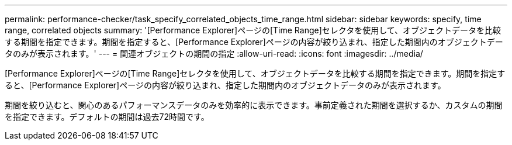 ---
permalink: performance-checker/task_specify_correlated_objects_time_range.html 
sidebar: sidebar 
keywords: specify, time range, correlated objects 
summary: '[Performance Explorer]ページの[Time Range]セレクタを使用して、オブジェクトデータを比較する期間を指定できます。期間を指定すると、[Performance Explorer]ページの内容が絞り込まれ、指定した期間内のオブジェクトデータのみが表示されます。' 
---
= 関連オブジェクトの期間の指定
:allow-uri-read: 
:icons: font
:imagesdir: ../media/


[role="lead"]
[Performance Explorer]ページの[Time Range]セレクタを使用して、オブジェクトデータを比較する期間を指定できます。期間を指定すると、[Performance Explorer]ページの内容が絞り込まれ、指定した期間内のオブジェクトデータのみが表示されます。

期間を絞り込むと、関心のあるパフォーマンスデータのみを効率的に表示できます。事前定義された期間を選択するか、カスタムの期間を指定できます。デフォルトの期間は過去72時間です。
